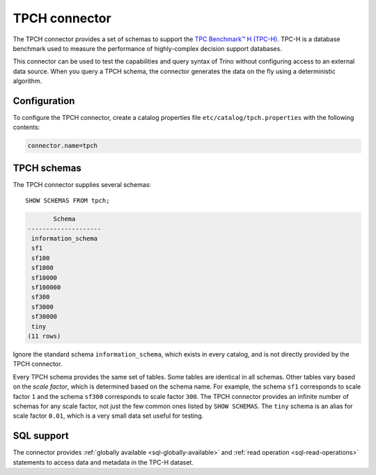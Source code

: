 ==============
TPCH connector
==============

The TPCH connector provides a set of schemas to support the
`TPC Benchmark™ H (TPC-H) <http://www.tpc.org/tpch/>`_. TPC-H is a database
benchmark used to measure the performance of highly-complex decision support databases.

This connector can be used to test the capabilities and query
syntax of Trino without configuring access to an external data
source. When you query a TPCH schema, the connector generates the
data on the fly using a deterministic algorithm.

Configuration
-------------

To configure the TPCH connector, create a catalog properties file
``etc/catalog/tpch.properties`` with the following contents:

.. code-block:: text

    connector.name=tpch

TPCH schemas
------------

The TPCH connector supplies several schemas::

    SHOW SCHEMAS FROM tpch;

.. code-block:: text

           Schema
    --------------------
     information_schema
     sf1
     sf100
     sf1000
     sf10000
     sf100000
     sf300
     sf3000
     sf30000
     tiny
    (11 rows)

Ignore the standard schema ``information_schema``, which exists in every
catalog, and is not directly provided by the TPCH connector.

Every TPCH schema provides the same set of tables. Some tables are
identical in all schemas. Other tables vary based on the *scale factor*,
which is determined based on the schema name. For example, the schema
``sf1`` corresponds to scale factor ``1`` and the schema ``sf300``
corresponds to scale factor ``300``. The TPCH connector provides an
infinite number of schemas for any scale factor, not just the few common
ones listed by ``SHOW SCHEMAS``. The ``tiny`` schema is an alias for scale
factor ``0.01``, which is a very small data set useful for testing.

.. _tpch-sql-support:

SQL support
-----------

The connector provides :ref:`globally available <sql-globally-available>` and
:ref:`read operation <sql-read-operations>` statements to access data and
metadata in the TPC-H dataset.
